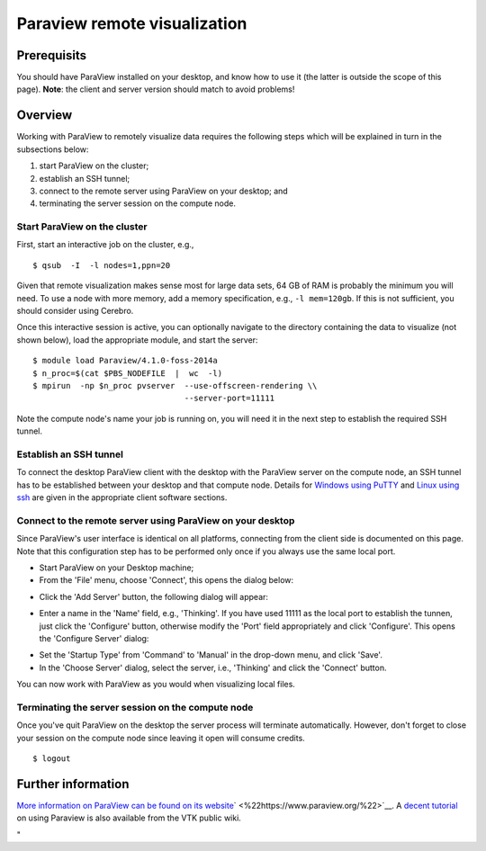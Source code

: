 Paraview remote visualization
=============================

Prerequisits
------------

You should have ParaView installed on your desktop, and know how to use
it (the latter is outside the scope of this page). **Note**: the client
and server version should match to avoid problems!

Overview
--------

Working with ParaView to remotely visualize data requires the following
steps which will be explained in turn in the subsections below:

#. start ParaView on the cluster;
#. establish an SSH tunnel;
#. connect to the remote server using ParaView on your desktop; and
#. terminating the server session on the compute node.

Start ParaView on the cluster
~~~~~~~~~~~~~~~~~~~~~~~~~~~~~

First, start an interactive job on the cluster, e.g.,

::

   $ qsub  -I  -l nodes=1,ppn=20

Given that remote visualization makes sense most for large data sets, 64
GB of RAM is probably the minimum you will need. To use a node with more
memory, add a memory specification, e.g., ``-l mem=120gb``. If this is
not sufficient, you should consider using Cerebro.

Once this interactive session is active, you can optionally navigate to
the directory containing the data to visualize (not shown below), load
the appropriate module, and start the server:

::

   $ module load Paraview/4.1.0-foss-2014a
   $ n_proc=$(cat $PBS_NODEFILE  |  wc  -l)
   $ mpirun  -np $n_proc pvserver  --use-offscreen-rendering \\
                                   --server-port=11111

Note the compute node's name your job is running on, you will need it in
the next step to establish the required SSH tunnel.

Establish an SSH tunnel
~~~~~~~~~~~~~~~~~~~~~~~

To connect the desktop ParaView client with the desktop with the
ParaView server on the compute node, an SSH tunnel has to be established
between your desktop and that compute node. Details for `Windows using
PuTTY <\%22/client/windows/creating-an-ssh-tunnel\%22>`__ and `Linux
using ssh <\%22/client/linux/creating-an-ssh-tunnel\%22>`__ are given in
the appropriate client software sections.

Connect to the remote server using ParaView on your desktop
~~~~~~~~~~~~~~~~~~~~~~~~~~~~~~~~~~~~~~~~~~~~~~~~~~~~~~~~~~~

Since ParaView's user interface is identical on all platforms,
connecting from the client side is documented on this page. Note that
this configuration step has to be performed only once if you always use
the same local port.

-  Start ParaView on your Desktop machine;
-  From the 'File' menu, choose 'Connect', this opens the dialog below:

|paraview 1 choose server|

-  Click the 'Add Server' button, the following dialog will appear:

|paraview 2 configure server|

-  Enter a name in the 'Name' field, e.g., 'Thinking'. If you have used
   11111 as the local port to establish the tunnen, just click the
   'Configure' button, otherwise modify the 'Port' field appropriately
   and click 'Configure'. This opens the 'Configure Server' dialog:

|paraview 3 configure server|

-  Set the 'Startup Type' from 'Command' to 'Manual' in the drop-down
   menu, and click 'Save'.
-  In the 'Choose Server' dialog, select the server, i.e., 'Thinking'
   and click the 'Connect' button.

|paraview 4 connect|

You can now work with ParaView as you would when visualizing local
files.

Terminating the server session on the compute node
~~~~~~~~~~~~~~~~~~~~~~~~~~~~~~~~~~~~~~~~~~~~~~~~~~

Once you've quit ParaView on the desktop the server process will
terminate automatically. However, don't forget to close your session on
the compute node since leaving it open will consume credits.

::

   $ logout

Further information
-------------------

`More information on ParaView can be found on its
website <\%22https://www.paraview.org\%22>`__\ ` <\%22https://www.paraview.org/\%22>`__.
A `decent
tutorial <\%22https://www.vtk.org/Wiki/images/8/88/ParaViewTutorial38.pdf\%22>`__
on using Paraview is also available from the VTK public wiki.

"

.. |paraview 1 choose server| image:: paraview_remote_visualization\paraview_remote_visualization_01.png
.. |paraview 2 configure server| image:: paraview_remote_visualization\paraview_remote_visualization_02.png
.. |paraview 3 configure server| image:: paraview_remote_visualization\paraview_remote_visualization_03.png
.. |paraview 4 connect| image:: paraview_remote_visualization\paraview_remote_visualization_04.png
